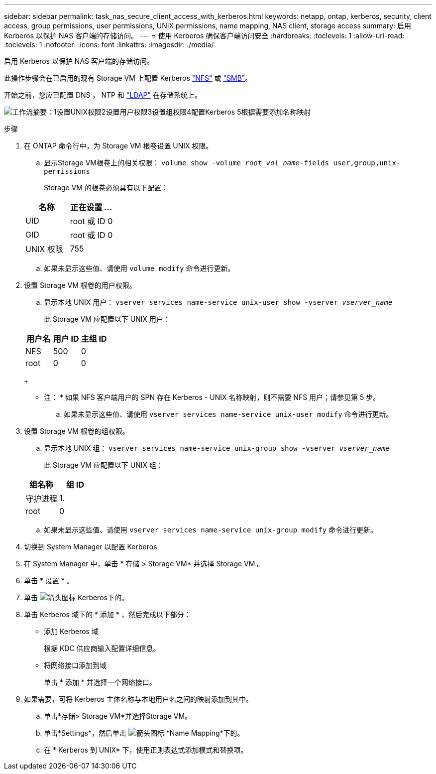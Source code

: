 ---
sidebar: sidebar 
permalink: task_nas_secure_client_access_with_kerberos.html 
keywords: netapp, ontap, kerberos, security, client access, group permissions, user permissions, UNIX permissions, name mapping, NAS client, storage access 
summary: 启用 Kerberos 以保护 NAS 客户端的存储访问。 
---
= 使用 Kerberos 确保客户端访问安全
:hardbreaks:
:toclevels: 1
:allow-uri-read: 
:toclevels: 1
:nofooter: 
:icons: font
:linkattrs: 
:imagesdir: ./media/


[role="lead"]
启用 Kerberos 以保护 NAS 客户端的存储访问。

此操作步骤会在已启用的现有 Storage VM 上配置 Kerberos link:task_nas_enable_linux_nfs.html["NFS"] 或 link:task_nas_enable_windows_smb.html["SMB"]。

开始之前，您应已配置 DNS ， NTP 和 link:task_nas_provide_client_access_with_name_services.html["LDAP"] 在存储系统上。

image:workflow_nas_secure_client_access_with_kerberos.gif["工作流摘要：1设置UNIX权限2设置用户权限3设置组权限4配置Kerberos 5根据需要添加名称映射"]

.步骤
. 在 ONTAP 命令行中，为 Storage VM 根卷设置 UNIX 权限。
+
.. 显示Storage VM根卷上的相关权限： `volume show -volume _root_vol_name_-fields user,group,unix-permissions`
+
Storage VM 的根卷必须具有以下配置：

+
[cols="2"]
|===
| 名称 | 正在设置 ... 


| UID | root 或 ID 0 


| GID | root 或 ID 0 


| UNIX 权限 | 755 
|===
.. 如果未显示这些值、请使用 `volume modify` 命令进行更新。


. 设置 Storage VM 根卷的用户权限。
+
.. 显示本地 UNIX 用户： `vserver services name-service unix-user show -vserver _vserver_name_`
+
此 Storage VM 应配置以下 UNIX 用户：

+
[cols="3"]
|===
| 用户名 | 用户 ID | 主组 ID 


| NFS | 500 | 0 


| root | 0 | 0 
|===
+
* 注： * 如果 NFS 客户端用户的 SPN 存在 Kerberos - UNIX 名称映射，则不需要 NFS 用户；请参见第 5 步。

.. 如果未显示这些值、请使用 `vserver services name-service unix-user modify` 命令进行更新。


. 设置 Storage VM 根卷的组权限。
+
.. 显示本地 UNIX 组： `vserver services name-service unix-group show -vserver _vserver_name_`
+
此 Storage VM 应配置以下 UNIX 组：

+
[cols="2"]
|===
| 组名称 | 组 ID 


| 守护进程 | 1. 


| root | 0 
|===
.. 如果未显示这些值、请使用 `vserver services name-service unix-group modify` 命令进行更新。


. 切换到 System Manager 以配置 Kerberos
. 在 System Manager 中，单击 * 存储 > Storage VM* 并选择 Storage VM 。
. 单击 * 设置 * 。
. 单击 image:icon_arrow.gif["箭头图标"] Kerberos下的。
. 单击 Kerberos 域下的 * 添加 * ，然后完成以下部分：
+
** 添加 Kerberos 域
+
根据 KDC 供应商输入配置详细信息。

** 将网络接口添加到域
+
单击 * 添加 * 并选择一个网络接口。



. 如果需要，可将 Kerberos 主体名称与本地用户名之间的映射添加到其中。
+
.. 单击*存储> Storage VM*并选择Storage VM。
.. 单击*Settings*，然后单击 image:icon_arrow.gif["箭头图标"] *Name Mapping*下的。
.. 在 * Kerberos 到 UNIX* 下，使用正则表达式添加模式和替换项。




